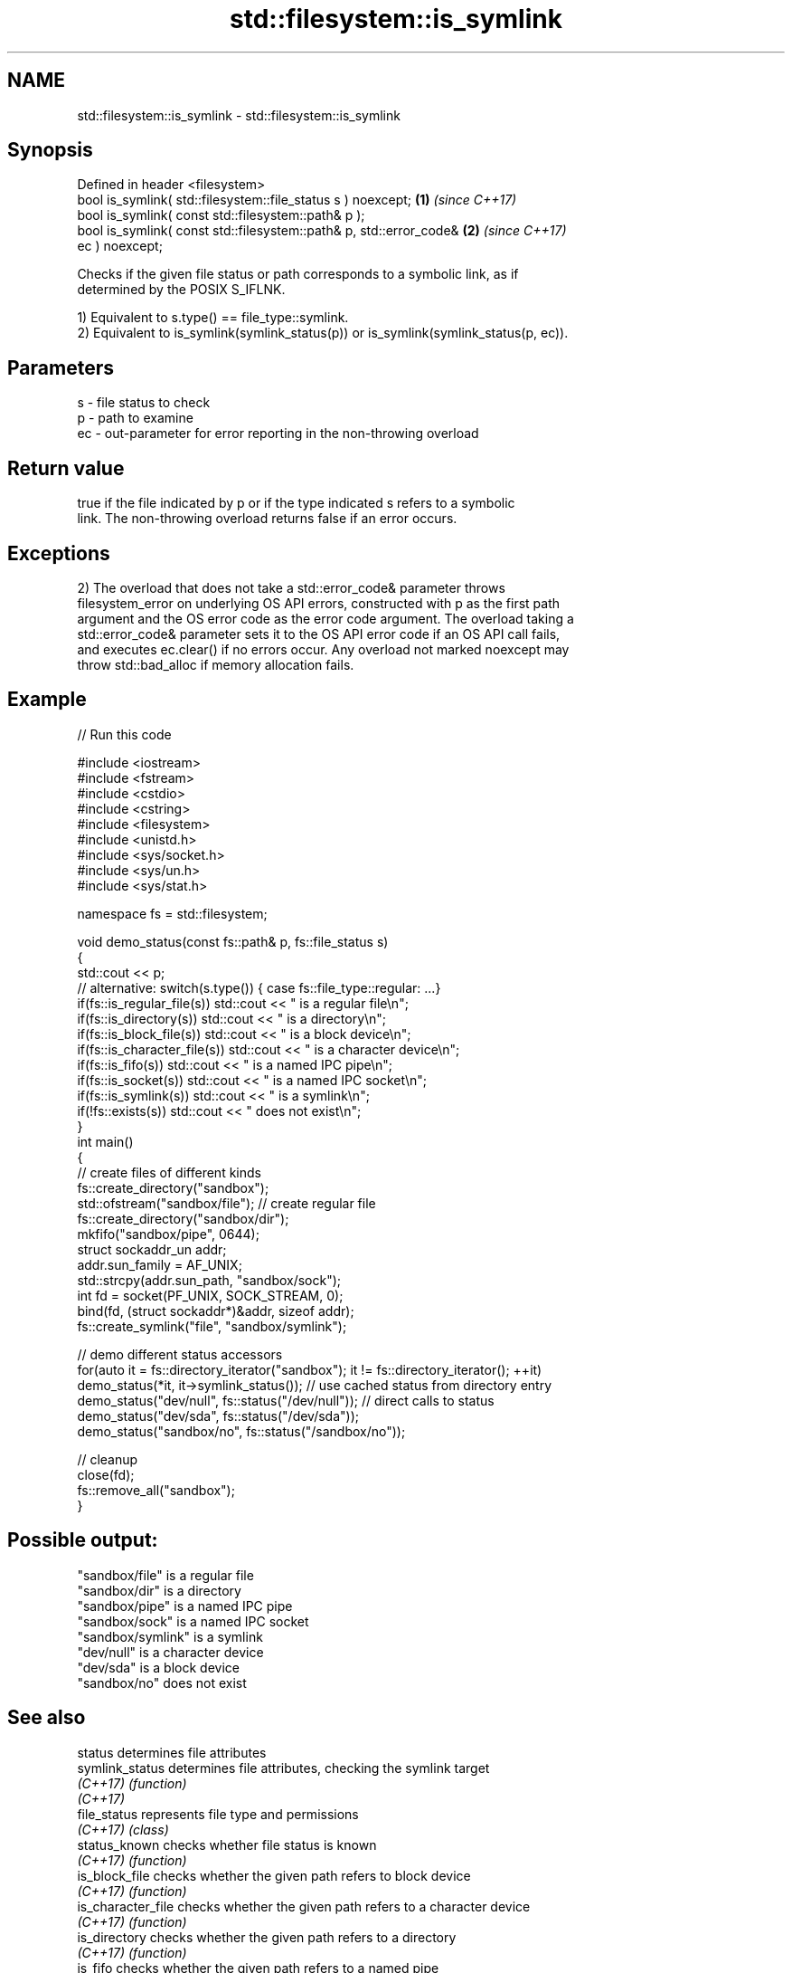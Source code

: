 .TH std::filesystem::is_symlink 3 "2019.08.27" "http://cppreference.com" "C++ Standard Libary"
.SH NAME
std::filesystem::is_symlink \- std::filesystem::is_symlink

.SH Synopsis
   Defined in header <filesystem>
   bool is_symlink( std::filesystem::file_status s ) noexcept;        \fB(1)\fP \fI(since C++17)\fP
   bool is_symlink( const std::filesystem::path& p );
   bool is_symlink( const std::filesystem::path& p, std::error_code&  \fB(2)\fP \fI(since C++17)\fP
   ec ) noexcept;

   Checks if the given file status or path corresponds to a symbolic link, as if
   determined by the POSIX S_IFLNK.

   1) Equivalent to s.type() == file_type::symlink.
   2) Equivalent to is_symlink(symlink_status(p)) or is_symlink(symlink_status(p, ec)).

.SH Parameters

   s  - file status to check
   p  - path to examine
   ec - out-parameter for error reporting in the non-throwing overload

.SH Return value

   true if the file indicated by p or if the type indicated s refers to a symbolic
   link. The non-throwing overload returns false if an error occurs.

.SH Exceptions

   2) The overload that does not take a std::error_code& parameter throws
   filesystem_error on underlying OS API errors, constructed with p as the first path
   argument and the OS error code as the error code argument. The overload taking a
   std::error_code& parameter sets it to the OS API error code if an OS API call fails,
   and executes ec.clear() if no errors occur. Any overload not marked noexcept may
   throw std::bad_alloc if memory allocation fails.

.SH Example

   
// Run this code

 #include <iostream>
 #include <fstream>
 #include <cstdio>
 #include <cstring>
 #include <filesystem>
 #include <unistd.h>
 #include <sys/socket.h>
 #include <sys/un.h>
 #include <sys/stat.h>

 namespace fs = std::filesystem;

 void demo_status(const fs::path& p, fs::file_status s)
 {
     std::cout << p;
     // alternative: switch(s.type()) { case fs::file_type::regular: ...}
     if(fs::is_regular_file(s)) std::cout << " is a regular file\\n";
     if(fs::is_directory(s)) std::cout << " is a directory\\n";
     if(fs::is_block_file(s)) std::cout << " is a block device\\n";
     if(fs::is_character_file(s)) std::cout << " is a character device\\n";
     if(fs::is_fifo(s)) std::cout << " is a named IPC pipe\\n";
     if(fs::is_socket(s)) std::cout << " is a named IPC socket\\n";
     if(fs::is_symlink(s)) std::cout << " is a symlink\\n";
     if(!fs::exists(s)) std::cout << " does not exist\\n";
 }
 int main()
 {
     // create files of different kinds
     fs::create_directory("sandbox");
     std::ofstream("sandbox/file"); // create regular file
     fs::create_directory("sandbox/dir");
     mkfifo("sandbox/pipe", 0644);
     struct sockaddr_un addr;
     addr.sun_family = AF_UNIX;
     std::strcpy(addr.sun_path, "sandbox/sock");
     int fd = socket(PF_UNIX, SOCK_STREAM, 0);
     bind(fd, (struct sockaddr*)&addr, sizeof addr);
     fs::create_symlink("file", "sandbox/symlink");

     // demo different status accessors
     for(auto it = fs::directory_iterator("sandbox"); it != fs::directory_iterator(); ++it)
         demo_status(*it, it->symlink_status()); // use cached status from directory entry
     demo_status("dev/null", fs::status("/dev/null")); // direct calls to status
     demo_status("dev/sda", fs::status("/dev/sda"));
     demo_status("sandbox/no", fs::status("/sandbox/no"));

     // cleanup
     close(fd);
     fs::remove_all("sandbox");
 }

.SH Possible output:

 "sandbox/file" is a regular file
 "sandbox/dir" is a directory
 "sandbox/pipe" is a named IPC pipe
 "sandbox/sock" is a named IPC socket
 "sandbox/symlink" is a symlink
 "dev/null" is a character device
 "dev/sda" is a block device
 "sandbox/no" does not exist

.SH See also

   status            determines file attributes
   symlink_status    determines file attributes, checking the symlink target
   \fI(C++17)\fP           \fI(function)\fP
   \fI(C++17)\fP
   file_status       represents file type and permissions
   \fI(C++17)\fP           \fI(class)\fP
   status_known      checks whether file status is known
   \fI(C++17)\fP           \fI(function)\fP
   is_block_file     checks whether the given path refers to block device
   \fI(C++17)\fP           \fI(function)\fP
   is_character_file checks whether the given path refers to a character device
   \fI(C++17)\fP           \fI(function)\fP
   is_directory      checks whether the given path refers to a directory
   \fI(C++17)\fP           \fI(function)\fP
   is_fifo           checks whether the given path refers to a named pipe
   \fI(C++17)\fP           \fI(function)\fP
   is_other          checks whether the argument refers to an other file
   \fI(C++17)\fP           \fI(function)\fP
   is_regular_file   checks whether the argument refers to a regular file
   \fI(C++17)\fP           \fI(function)\fP
   is_socket         checks whether the argument refers to a named IPC socket
   \fI(C++17)\fP           \fI(function)\fP
   exists            checks whether path refers to existing file system object
   \fI(C++17)\fP           \fI(function)\fP
   is_symlink        checks whether the directory entry refers to a symbolic link
                     \fI(public member function of std::filesystem::directory_entry)\fP
